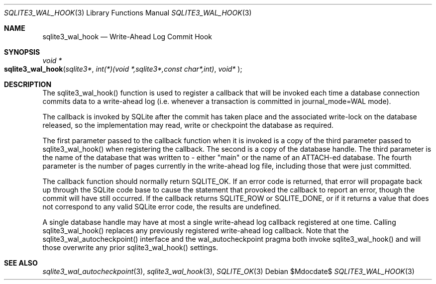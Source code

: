 .Dd $Mdocdate$
.Dt SQLITE3_WAL_HOOK 3
.Os
.Sh NAME
.Nm sqlite3_wal_hook
.Nd Write-Ahead Log Commit Hook
.Sh SYNOPSIS
.Ft void *
.Fo sqlite3_wal_hook
.Fa "sqlite3*"
.Fa "int(*)(void *,sqlite3*,const char*,int)"
.Fa "void* "
.Fc
.Sh DESCRIPTION
The sqlite3_wal_hook() function is used to register
a callback that will be invoked each time a database connection commits
data to a write-ahead log (i.e.
whenever a transaction is committed in  journal_mode=WAL mode).
.Pp
The callback is invoked by SQLite after the commit has taken place
and the associated write-lock on the database released, so the implementation
may read, write or checkpoint the database as required.
.Pp
The first parameter passed to the callback function when it is invoked
is a copy of the third parameter passed to sqlite3_wal_hook() when
registering the callback.
The second is a copy of the database handle.
The third parameter is the name of the database that was written to
- either "main" or the name of an ATTACH-ed database.
The fourth parameter is the number of pages currently in the write-ahead
log file, including those that were just committed.
.Pp
The callback function should normally return SQLITE_OK.
If an error code is returned, that error will propagate back up through
the SQLite code base to cause the statement that provoked the callback
to report an error, though the commit will have still occurred.
If the callback returns SQLITE_ROW or SQLITE_DONE,
or if it returns a value that does not correspond to any valid SQLite
error code, the results are undefined.
.Pp
A single database handle may have at most a single write-ahead log
callback registered at one time.
Calling sqlite3_wal_hook() replaces any previously
registered write-ahead log callback.
Note that the sqlite3_wal_autocheckpoint()
interface and the wal_autocheckpoint pragma
both invoke sqlite3_wal_hook() and will those overwrite
any prior sqlite3_wal_hook() settings.
.Sh SEE ALSO
.Xr sqlite3_wal_autocheckpoint 3 ,
.Xr sqlite3_wal_hook 3 ,
.Xr SQLITE_OK 3

